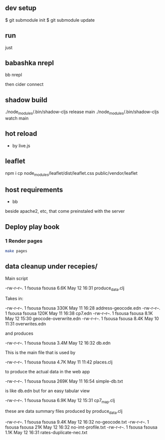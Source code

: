 ** dev setup

$ git submodule init
$ git submodule update

** run

just

** babashka nrepl

bb nrepl

then cider connect

** shadow build

./node_modules/.bin/shadow-cljs release main
./node_modules/.bin/shadow-cljs watch main

** hot reload

- by live.js

** leaflet

npm i
cp  node_modules/leaflet/dist/leaflet.css public/vendor/leaflet


** host requirements

- bb
beside apache2, etc, that come preinstaled with the server

** Deploy play book

*** 1 Render pages

#+begin_src bash
  make pages
#+end_src

** data cleanup under recepies/

Main script

  -rw-r--r--.  1 fsousa fsousa 6.6K May 12 16:31 produce_data.clj

  Takes in:

  -rw-r--r--.  1 fsousa fsousa 330K May 11 16:28 address-geocode.edn
  -rw-r--r--.  1 fsousa fsousa 120K May 11 16:38 cp7.edn
  -rw-r--r--.  1 fsousa fsousa 8.1K May 12 15:30 geocode-overwrite.edn
  -rw-r--r--.  1 fsousa fsousa 8.4K May 10 11:31 overwrites.edn

  and produces

  -rw-r--r--.  1 fsousa fsousa 3.4M May 12 16:32 db.edn

  This is the main file that is used by

  -rw-r--r--.  1 fsousa fsousa 4.7K May 11 11:42 places.clj

  to produce the actual data in the web app


  -rw-r--r--.  1 fsousa fsousa 269K May 11 16:54 simple-db.txt

  is like db.edn but for an easy tabular view

  -rw-r--r--.  1 fsousa fsousa 6.9K May 12 15:31 cp7_map.clj

  these are data summary files produced by produce_data.clj

  -rw-r--r--.  1 fsousa fsousa 9.4K May 12 16:32 no-geocode.txt
  -rw-r--r--.  1 fsousa fsousa  21K May 12 16:32 no-imt-profile.txt
  -rw-r--r--.  1 fsousa fsousa 1.1K May 12 16:31 rates-duplicate-nec.txt
